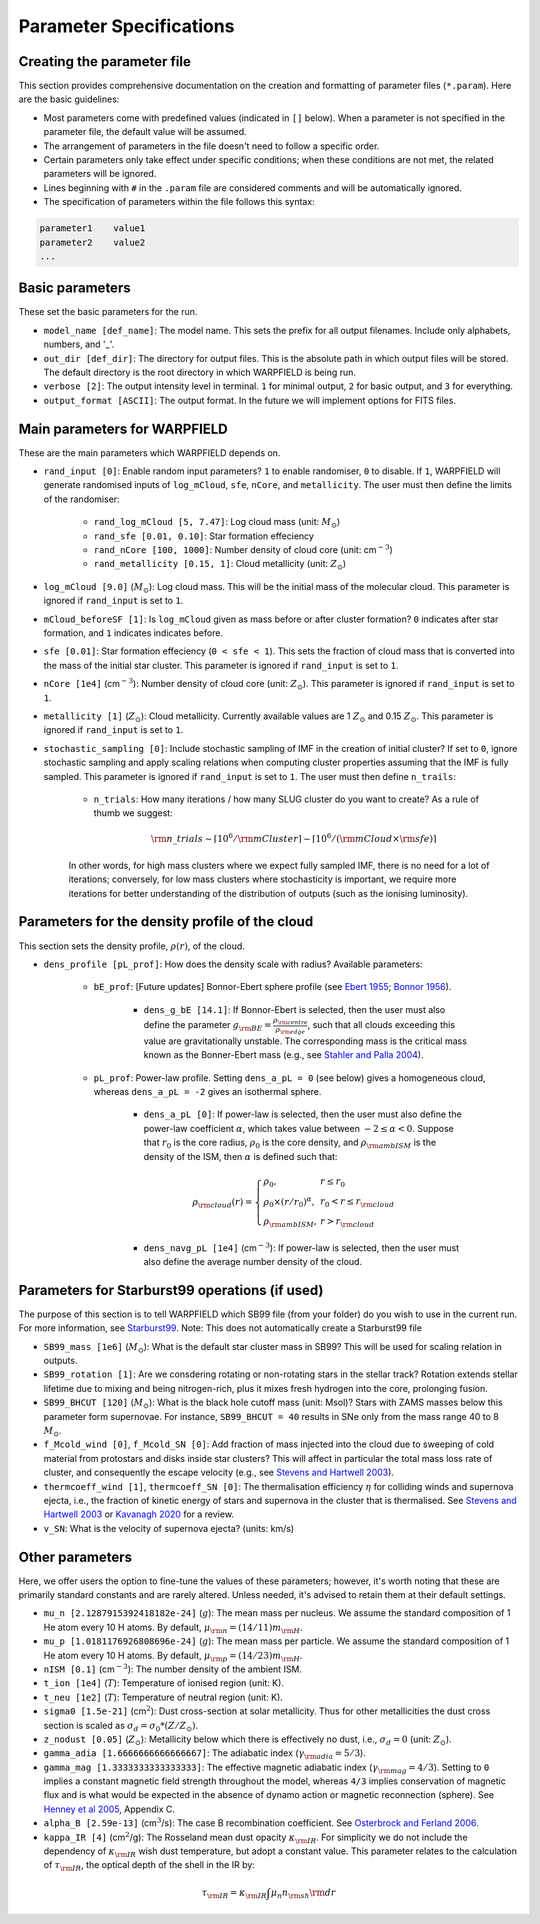.. highlight:: rest.. _sec-parameters:Parameter Specifications========================Creating the parameter file---------------------------This section provides comprehensive documentation on the creation and formatting of parameter files (``*.param``). Here are the basic guidelines:* Most parameters come with predefined values (indicated in ``[]`` below). When a parameter is not specified in the parameter file, the default value will be assumed.* The arrangement of parameters in the file doesn't need to follow a specific order.* Certain parameters only take effect under specific conditions; when these conditions are not met, the related parameters will be ignored.* Lines beginning with ``#`` in the ``.param`` file are considered comments and will be automatically ignored.* The specification of parameters within the file follows this syntax:.. code-block:: console    parameter1    value1    parameter2    value2    ...           .. _ssec-basic-params:    Basic parameters----------------These set the basic parameters for the run.* ``model_name [def_name]``: The model name. This sets the prefix for all output filenames. Include only alphabets, numbers, and '_'.* ``out_dir [def_dir]``: The directory for output files. This is the absolute path in which output files will be stored. The default directory is the root directory in which WARPFIELD is being run.* ``verbose [2]``: The output intensity level in terminal. ``1`` for minimal output, ``2`` for basic output, and ``3`` for everything. * ``output_format [ASCII]``: The output format. In the future we will implement options for FITS files.Main parameters for WARPFIELD ------------------------------These are the main parameters which WARPFIELD depends on. * ``rand_input [0]``: Enable random input parameters? ``1`` to enable randomiser, ``0`` to disable. If ``1``, WARPFIELD will generate randomised inputs of ``log_mCloud``, ``sfe``, ``nCore``, and ``metallicity``. The user must then define the limits of the randomiser:    * ``rand_log_mCloud [5, 7.47]``: Log cloud mass (unit: :math:`M_\odot`)    * ``rand_sfe [0.01, 0.10]``: Star formation effeciency    * ``rand_nCore [100, 1000]``: Number density of cloud core (unit: cm\ :math:`^{-3}`)    * ``rand_metallicity [0.15, 1]``: Cloud metallicity (unit: :math:`Z_\odot`)* ``log_mCloud [9.0]`` (:math:`M_\odot`):  Log cloud mass. This will be the initial mass of the molecular cloud. This parameter is ignored if ``rand_input`` is set to ``1``.* ``mCloud_beforeSF [1]``: Is ``log_mCloud`` given as mass before or after cluster formation? ``0`` indicates after star formation, and ``1`` indicates indicates before.* ``sfe [0.01]``: Star formation effeciency (``0 < sfe < 1``). This sets the fraction of cloud mass that is converted into the mass of the initial star cluster. This parameter is ignored if ``rand_input`` is set to ``1``.* ``nCore [1e4]`` (cm\ :math:`^{-3}`): Number density of cloud core (unit: :math:`Z_\odot`). This parameter is ignored if ``rand_input`` is set to ``1``.* ``metallicity [1]`` (:math:`Z_\odot`): Cloud metallicity. Currently available values are 1 :math:`Z_\odot` and 0.15 :math:`Z_\odot`. This parameter is ignored if ``rand_input`` is set to ``1``.* ``stochastic_sampling [0]``: Include stochastic sampling of IMF in the creation of initial cluster? If set to ``0``, ignore stochastic sampling and apply scaling relations when computing cluster properties assuming that the IMF is fully sampled. This parameter is ignored if ``rand_input`` is set to ``1``. The user must then define ``n_trails``:    * ``n_trials``: How many iterations / how many SLUG cluster do you want to create? As a rule of thumb we suggest:        .. math:: {\rm n\_trials} \sim \lceil 10^6/{\rm mCluster} \rceil \sim \lceil 10^6/({\rm mCloud} \times {\rm sfe}) \rceil            In other words, for high mass clusters where we expect fully sampled IMF, there is no need for a lot of iterations; conversely, for low mass clusters where stochasticity is important, we require more iterations for better understanding of the distribution of outputs (such as the ionising luminosity).Parameters for the density profile of the cloud-----------------------------------------------This section sets the density profile, :math:`\rho(r)`, of the cloud.* ``dens_profile [pL_prof]``: How does the density scale with radius? Available parameters:        * ``bE_prof``: [Future updates] Bonnor-Ebert sphere profile (see `Ebert 1955 <https://ui.adsabs.harvard.edu/abs/1955ZA.....37..217E/abstract>`_; `Bonnor 1956 <https://ui.adsabs.harvard.edu/abs/1956MNRAS.116..351B/abstract>`_).        * ``dens_g_bE [14.1]``: If Bonnor-Ebert is selected, then the user must also define the parameter :math:`g_{\rm BE} = \frac{\rho_{\rm centre}}{\rho_{\rm edge}}`, such that all clouds exceeding this value are gravitationally unstable. The corresponding mass is the critical mass known as the Bonner-Ebert mass (e.g., see `Stahler and Palla 2004 <https://ui.adsabs.harvard.edu/abs/2004fost.book.....S/abstract>`_).     * ``pL_prof``: Power-law profile. Setting ``dens_a_pL = 0`` (see below) gives a homogeneous cloud, whereas ``dens_a_pL = -2`` gives an isothermal sphere.         * ``dens_a_pL [0]``: If power-law is selected, then the user must also define the power-law coefficient :math:`\alpha`, which takes value between :math:`-2\leq\alpha<0`. Suppose that :math:`r_0` is the core radius, :math:`\rho_0` is the core density, and :math:`\rho_{\rm ambISM}` is the density of the ISM, then :math:`\alpha` is defined such that:        .. math:: \rho_{\rm cloud}(r) = \left\{\begin{array}{lll} \rho_0 , & r \leq r_0 \\ \rho_0 \times (r / r_0)^\alpha, & r_0 < r \leq r_{\rm cloud} \\ \rho_{\rm ambISM}, & r > r_{\rm cloud} \end{array} \right.        * ``dens_navg_pL [1e4]`` (cm\ :math:`^{-3}`): If power-law is selected, then the user must also define the average number density of the cloud.               Parameters for Starburst99 operations (if used)-----------------------------------------------The purpose of this section is to tell WARPFIELD which SB99 file (from your folder) do you wish to use in the current run.For more information, see `Starburst99 <https://www.stsci.edu/science/starburst99/docs/run.html>`_. Note: This does not automatically create a Starburst99 file* ``SB99_mass [1e6]`` (:math:`M_\odot`): What is the default star cluster mass in SB99? This will be used for scaling relation in outputs.* ``SB99_rotation [1]``: Are we consdering rotating or non-rotating stars in the stellar track? Rotation extends stellar lifetime due to mixing and being nitrogen-rich, plus it mixes fresh hydrogen into the core, prolonging fusion.* ``SB99_BHCUT [120]`` (:math:`M_\odot`): What is the black hole cutoff mass (unit: Msol)? Stars with ZAMS masses below this parameter form supernovae. For instance, ``SB99_BHCUT = 40`` results in SNe only from the mass range 40 to 8 :math:`M_\odot`. * ``f_Mcold_wind [0]``, ``f_Mcold_SN [0]``: Add fraction of mass injected into the cloud due to sweeping of cold material from protostars and disks inside star clusters? This will affect in particular the total mass loss rate of cluster, and consequently the escape velocity (e.g., see `Stevens and Hartwell 2003 <https://ui.adsabs.harvard.edu/abs/2003MNRAS.339..280S/abstract>`_).* ``thermcoeff_wind [1]``, ``thermcoeff_SN [0]``: The thermalisation efficiency :math:`\eta` for colliding winds and supernova ejecta, i.e., the fraction of kinetic energy of stars and supernova in the cluster that is thermalised. See `Stevens and Hartwell 2003 <https://ui.adsabs.harvard.edu/abs/2003MNRAS.339..280S/abstract>`_ or `Kavanagh 2020 <https://ui.adsabs.harvard.edu/abs/2020Ap%26SS.365....6K/abstract>`_ for a review.* ``v_SN``: What is the velocity of supernova ejecta? (units: km/s)        Other parameters----------------Here, we offer users the option to fine-tune the values of these parameters; however, it's worth noting that these are primarily standard constants and are rarely altered. Unless needed, it's advised to retain them at their default settings.* ``mu_n [2.1287915392418182e-24]`` (:math:`g`): The mean mass per nucleus. We assume the standard composition of 1 He atom every 10 H atoms. By default, :math:`\mu_{\rm n} = (14/11)m_{\rm H}`.* ``mu_p [1.0181176926808696e-24]`` (:math:`g`): The mean mass per particle. We assume the standard composition of 1 He atom every 10 H atoms. By default, :math:`\mu_{\rm p} = (14/23)m_{\rm H}`.* ``nISM [0.1]`` (cm\ :math:`^{-3}`): The number density of the ambient ISM.       * ``t_ion [1e4]`` (:math:`T`): Temperature of ionised region (unit: K).* ``t_neu [1e2]`` (:math:`T`): Temperature of neutral region (unit: K).* ``sigma0 [1.5e-21]`` (cm\ :math:`^2`): Dust cross-section at solar metallicity. Thus for other metallicities the dust cross section is scaled as :math:`\sigma_d = \sigma_0 * (Z/Z_\odot)`.* ``z_nodust [0.05]`` (:math:`Z_\odot`): Metallicity below which there is effectively no dust, i.e., :math:`\sigma_d = 0` (unit: :math:`Z_\odot`). * ``gamma_adia [1.6666666666666667]``: The adiabatic index (:math:`\gamma_{\rm adia} = 5/3`).* ``gamma_mag [1.3333333333333333]``: The effective magnetic adiabatic index (:math:`\gamma_{\rm mag} = 4/3`). Setting to ``0`` implies a constant magnetic field strength throughout the model, whereas ``4/3`` implies conservation of magnetic flux and is what would be expected in the absence of dynamo action or magnetic reconnection (sphere). See `Henney et al 2005 <https://ui.adsabs.harvard.edu/abs/2005ApJ...621..328H/abstract>`_, Appendix C.* ``alpha_B [2.59e-13]`` (cm\ :math:`^{3}`/s): The case B recombination coefficient. See `Osterbrock and Ferland 2006 <https://ui.adsabs.harvard.edu/abs/2006agna.book.....O/abstract>`_.     * ``kappa_IR [4]`` (cm\ :math:`^{2}`/g): The Rosseland mean dust opacity :math:`\kappa_{\rm IR}`. For simplicity we do not include the dependency of :math:`\kappa_{\rm IR}` wish dust temperature, but adopt a constant value. This parameter relates to the calculation of :math:`\tau_{\rm IR}`, the optical depth of the shell in the IR by: .. math:: \tau_{\rm IR} = \kappa_{\rm IR} \int \mu_n n_{\rm sh} {\rm d}r